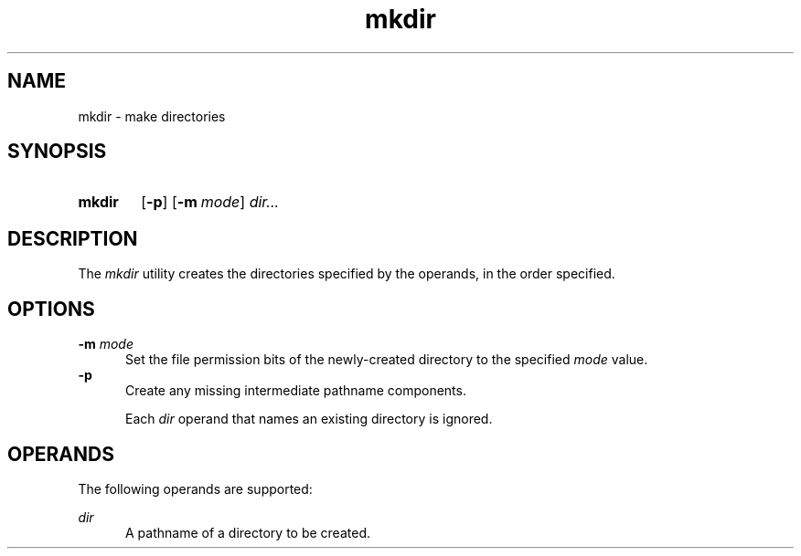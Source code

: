 .TH mkdir 1 "2021-08-15"

.SH NAME
mkdir - make directories

.SH SYNOPSIS
.SY mkdir
.OP -p
.OP -m mode
.I
dir...
.YS

.SH DESCRIPTION
The
.I
mkdir
utility creates the directories specified by the operands, in the order specified.

.SH OPTIONS
.B
-m
.I
mode
.RE
.RS 5
Set the file permission bits of the newly-created directory to the specified
.I
mode
value.
.RE
.B
-p
.RE
.RS 5
Create any missing intermediate pathname components.
.PP
Each
.I
dir
operand that names an existing directory is ignored.

.SH OPERANDS
The following operands are supported:
.PP
.I
dir
.RE
.RS 5
A pathname of a directory to be created.
